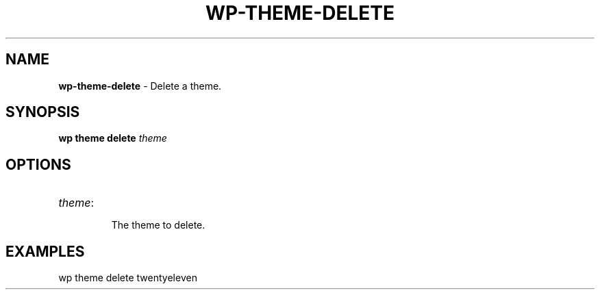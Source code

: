 .\" generated with Ronn/v0.7.3
.\" http://github.com/rtomayko/ronn/tree/0.7.3
.
.TH "WP\-THEME\-DELETE" "1" "" "WP-CLI"
.
.SH "NAME"
\fBwp\-theme\-delete\fR \- Delete a theme\.
.
.SH "SYNOPSIS"
\fBwp theme delete\fR \fItheme\fR
.
.SH "OPTIONS"
.
.TP
\fItheme\fR:
.
.IP
The theme to delete\.
.
.SH "EXAMPLES"
.
.nf

wp theme delete twentyeleven
.
.fi

